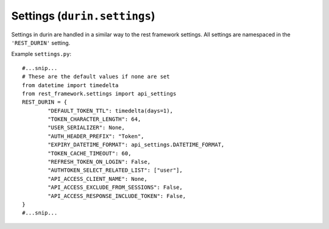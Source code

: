 Settings (``durin.settings``)
================================

Settings in durin are handled in a similar way to the rest framework settings.
All settings are namespaced in the ``'REST_DURIN'`` setting.

Example ``settings.py``::

		#...snip...
		# These are the default values if none are set
		from datetime import timedelta
		from rest_framework.settings import api_settings
		REST_DURIN = {
			"DEFAULT_TOKEN_TTL": timedelta(days=1),
			"TOKEN_CHARACTER_LENGTH": 64,
			"USER_SERIALIZER": None,
			"AUTH_HEADER_PREFIX": "Token",
			"EXPIRY_DATETIME_FORMAT": api_settings.DATETIME_FORMAT,
			"TOKEN_CACHE_TIMEOUT": 60,
			"REFRESH_TOKEN_ON_LOGIN": False,
			"AUTHTOKEN_SELECT_RELATED_LIST": ["user"],
			"API_ACCESS_CLIENT_NAME": None,
			"API_ACCESS_EXCLUDE_FROM_SESSIONS": False,
			"API_ACCESS_RESPONSE_INCLUDE_TOKEN": False,
		}
		#...snip...

.. data:: DEFAULT_TOKEN_TTL
	
	Default: ``timedelta(days=1)``

	This is how long a token can exist before it expires. Expired tokens are automatically removed from the system.

	The setting should be set to an instance of ``datetime.timedelta``.

	Durin provides setting a different token Time To Live (``token_ttl``) value per client object. 
	So this is the default value the :class:`durin.models.Client` model uses incase a custom value wasn't specified.

	**Warning:** setting a 0 or negative timedelta will create tokens that instantly expire,
	the system will not prevent you setting this.

.. data:: TOKEN_CHARACTER_LENGTH
	
	Default: ``64``

	This is the length of the token that will be sent to the client. This shouldn't need changing.

.. data:: USER_SERIALIZER
	
	Default: ``None``

	This is the reference to the class used to serialize the ``User`` objects when
	succesfully returning from :class:`durin.views.LoginView`. The default is :class:`durin.serializers.UserSerializer`.

.. data:: AUTH_HEADER_PREFIX
	
	Default: ``"Token"``

	This is the Authorization header value prefix.

.. data:: EXPIRY_DATETIME_FORMAT
	
	Default: `DATETIME_FORMAT <https://www.django-rest-framework.org/api-guide/settings/#date-and-time-formatting>`__ 
	(of Django REST framework)

	This is the expiry datetime format returned in the login and refresh views.
	
	May be any of ``None``, ``iso-8601`` or a Python 
	`strftime format <https://docs.python.org/3/library/time.html#time.strftime>`__ string.

.. data:: TOKEN_CACHE_TIMEOUT
	
	Default: ``60``

	This is the cache timeout (in seconds) used by ``django-memoize`` 
	in case you are using :class:`durin.auth.CachedTokenAuthentication` backend in your app.

.. data:: REFRESH_TOKEN_ON_LOGIN
	
	Default: ``False``

	When a request is made to the :class:`durin.views.LoginView`. One of two things happen: 
	
	1. Token instance for a particular user-client pair already exists.
	
	2. A new token instance is generated for the provided user-client pair.

	In the first case, the already existing token is sent in response. 
	So this setting if set to ``True`` should extend the expiry time of the 
	token by it's :class:`durin.models.Client` ``token_ttl`` everytime login happens.

.. data:: AUTHTOKEN_SELECT_RELATED_LIST

	Default: ``["user"]``

	This is passed as an argument to ``select_related`` when the :class:`durin.auth.TokenAuthentication` class
	fetches the :class:`durin.models.AuthToken` instance. For example,

	.. code-block:: python

		AuthToken.objects.select_related(*AUTHTOKEN_SELECT_RELATED_LIST).get(token=token_string)

	Otherwise, set to a falsy value such as ``None`` or ``False`` to not use ``select_related``.

	.. Hint:: Refer to `Django's select_related docs <https://docs.djangoproject.com/en/3.2/ref/models/querysets/#select-related>`_
	          to see how this can boost performance by reducing number of SQL queries made.


.. data:: API_ACCESS_CLIENT_NAME

	Default: ``None``

	There may be an use-case where you want to issue API keys to your users so they can call your RESTful API
	using cURL or a custom client. 
	
	Set this setting to the ``name` of the specific :class:`durin.models.Client` instance to issue these API keys against.

	Note: The :class:`durin.views.APIAccessTokenView` view allows management of this.

.. data:: API_ACCESS_EXCLUDE_FROM_SESSIONS

	Default: ``False``

	If set to ``True``, the ``AuthToken`` instance for the specifc ``API_ACCESS_CLIENT_NAME``'s `Client`` instance
	will be excluded from the overall "Sessions List" 
	(``GET /api/sessions/``) response.

	This is useful because you may want the view to list only the "browser sessions".

.. data:: API_ACCESS_RESPONSE_INCLUDE_TOKEN

	Default: ``False``

	If set to ``False``, the ``token`` field would be omitted from the
	:class:`durin.views.APIAccessTokenView` view's (``GET /api/apiaccess/``) response.

	In case of ``POST`` request, the ``token`` field is always included despite of this setting.